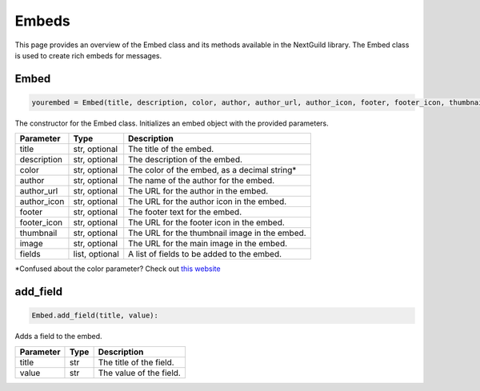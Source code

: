 Embeds
======

This page provides an overview of the Embed class and its methods available in the NextGuild library. The Embed class is used to create rich embeds for messages.


Embed
----------

.. code-block:: python

    yourembed = Embed(title, description, color, author, author_url, author_icon, footer, footer_icon, thumbnail, image, fields)
                     
The constructor for the Embed class. Initializes an embed object with the provided parameters.

+---------------+------------------+-------------------------------------------------+
| Parameter     | Type             | Description                                     |
+===============+==================+=================================================+
| title         | str, optional    | The title of the embed.                         |
+---------------+------------------+-------------------------------------------------+
| description   | str, optional    | The description of the embed.                   |
+---------------+------------------+-------------------------------------------------+
| color         | str, optional    | The color of the embed, as a decimal string*    |
+---------------+------------------+-------------------------------------------------+
| author        | str, optional    | The name of the author for the embed.           |
+---------------+------------------+-------------------------------------------------+
| author_url    | str, optional    | The URL for the author in the embed.            |
+---------------+------------------+-------------------------------------------------+
| author_icon   | str, optional    | The URL for the author icon in the embed.       |
+---------------+------------------+-------------------------------------------------+
| footer        | str, optional    | The footer text for the embed.                  |
+---------------+------------------+-------------------------------------------------+
| footer_icon   | str, optional    | The URL for the footer icon in the embed.       |
+---------------+------------------+-------------------------------------------------+
| thumbnail     | str, optional    | The URL for the thumbnail image in the embed.   |
+---------------+------------------+-------------------------------------------------+
| image         | str, optional    | The URL for the main image in the embed.        |
+---------------+------------------+-------------------------------------------------+
| fields        | list, optional   | A list of fields to be added to the embed.      |
+---------------+------------------+-------------------------------------------------+
\*Confused about the color parameter? Check out `this website`_

.. _this website: https://www.checkyourmath.com/convert/color/hexadecimal_decimal.php

add_field
---------

.. code-block:: python

    Embed.add_field(title, value):

Adds a field to the embed.

+-----------+------+----------------------------------------+
| Parameter | Type | Description                            |
+===========+======+========================================+
| title     | str  | The title of the field.                |
+-----------+------+----------------------------------------+
| value     | str  | The value of the field.                |
+-----------+------+----------------------------------------+